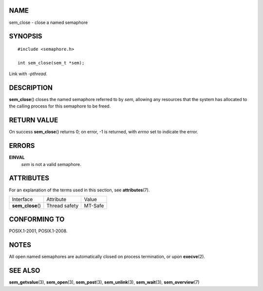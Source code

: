 NAME
====

sem_close - close a named semaphore

SYNOPSIS
========

::

   #include <semaphore.h>

   int sem_close(sem_t *sem);

Link with *-pthread*.

DESCRIPTION
===========

**sem_close**\ () closes the named semaphore referred to by *sem*,
allowing any resources that the system has allocated to the calling
process for this semaphore to be freed.

RETURN VALUE
============

On success **sem_close**\ () returns 0; on error, -1 is returned, with
*errno* set to indicate the error.

ERRORS
======

**EINVAL**
   *sem* is not a valid semaphore.

ATTRIBUTES
==========

For an explanation of the terms used in this section, see
**attributes**\ (7).

================= ============= =======
Interface         Attribute     Value
**sem_close**\ () Thread safety MT-Safe
================= ============= =======

CONFORMING TO
=============

POSIX.1-2001, POSIX.1-2008.

NOTES
=====

All open named semaphores are automatically closed on process
termination, or upon **execve**\ (2).

SEE ALSO
========

**sem_getvalue**\ (3), **sem_open**\ (3), **sem_post**\ (3),
**sem_unlink**\ (3), **sem_wait**\ (3), **sem_overview**\ (7)
